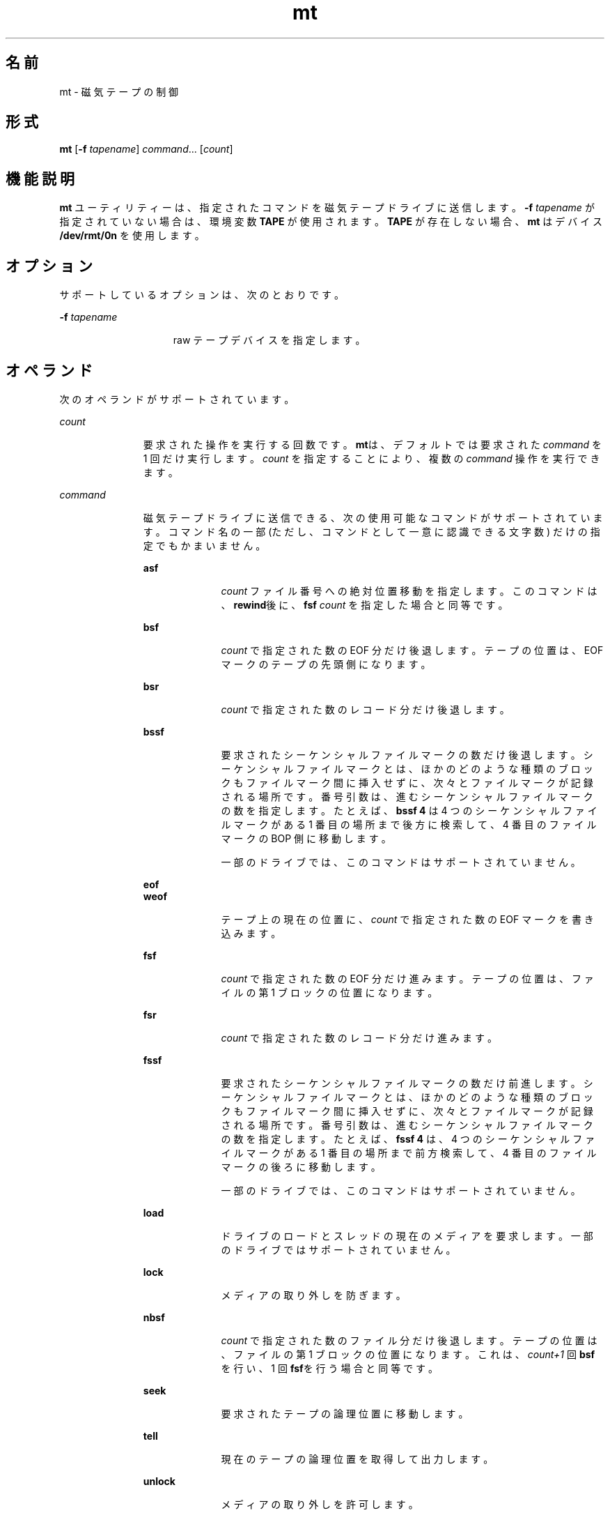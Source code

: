 '\" te
.\" Copyright (c) 2007, 2015, Oracle and/or its affiliates.All rights reserved.
.TH mt 1 "2015 年 2 月 24 日" "SunOS 5.11" "ユーザーコマンド"
.SH 名前
mt \- 磁気テープの制御
.SH 形式
.LP
.nf
\fBmt\fR [\fB-f\fR \fItapename\fR] \fIcommand\fR... [\fIcount\fR]
.fi

.SH 機能説明
.sp
.LP
\fBmt\fR ユーティリティーは、指定されたコマンドを磁気テープドライブに送信します。\fB-f\fR\fI tapename\fR が指定されていない場合は、環境変数 \fBTAPE\fR が使用されます。\fBTAPE\fR が存在しない場合、\fBmt\fR はデバイス \fB/dev/rmt/0n\fR を使用します。
.SH オプション
.sp
.LP
サポートしているオプションは、次のとおりです。
.sp
.ne 2
.mk
.na
\fB\fB-f\fR \fItapename\fR\fR
.ad
.RS 15n
.rt  
raw テープデバイスを指定します。
.RE

.SH オペランド
.sp
.LP
次のオペランドがサポートされています。
.sp
.ne 2
.mk
.na
\fB\fIcount\fR\fR
.ad
.RS 11n
.rt  
要求された操作を実行する回数です。\fBmt\fRは、デフォルトでは要求された \fIcommand\fR を 1 回だけ実行します。\fIcount\fR を指定することにより、複数の \fIcommand\fR 操作を実行できます。
.RE

.sp
.ne 2
.mk
.na
\fB\fIcommand\fR\fR
.ad
.RS 11n
.rt  
磁気テープドライブに送信できる、次の使用可能なコマンドがサポートされています。コマンド名の一部 (ただし、コマンドとして一意に認識できる文字数) だけの指定でもかまいません。\fI\fR
.sp
.ne 2
.mk
.na
\fB\fBasf\fR\fR
.ad
.RS 10n
.rt  
\fIcount\fR ファイル番号への絶対位置移動を指定します。このコマンドは、\fBrewind\fR後に、\fBfsf\fR \fIcount\fR を指定した場合と同等です。
.RE

.sp
.ne 2
.mk
.na
\fB\fBbsf\fR\fR
.ad
.RS 10n
.rt  
\fIcount\fR で指定された数の EOF 分だけ後退します。テープの位置は、EOF マークのテープの先頭側になります。
.RE

.sp
.ne 2
.mk
.na
\fB\fBbsr\fR\fR
.ad
.RS 10n
.rt  
\fIcount\fR で指定された数のレコード分だけ後退します。
.RE

.sp
.ne 2
.mk
.na
\fB\fBbssf\fR\fR
.ad
.RS 10n
.rt  
要求されたシーケンシャルファイルマークの数だけ後退します。シーケンシャルファイルマークとは、ほかのどのような種類のブロックもファイルマーク間に挿入せずに、次々とファイルマークが記録される場所です。番号引数は、進むシーケンシャルファイルマークの数を指定します。たとえば、\fBbssf 4\fR は 4 つのシーケンシャルファイルマークがある 1 番目の場所まで後方に検索して、4 番目のファイルマークの BOP 側に移動します。 
.sp
一部のドライブでは、このコマンドはサポートされていません。
.RE

.sp
.ne 2
.mk
.na
\fB\fBeof\fR\fR
.ad
.br
.na
\fB\fBweof\fR\fR
.ad
.RS 10n
.rt  
テープ上の現在の位置に、\fIcount\fR で指定された数の EOF マークを書き込みます。
.RE

.sp
.ne 2
.mk
.na
\fB\fBfsf\fR\fR
.ad
.RS 10n
.rt  
\fIcount\fR で指定された数の EOF 分だけ進みます。テープの位置は、ファイルの第 1 ブロックの位置になります。
.RE

.sp
.ne 2
.mk
.na
\fB\fBfsr\fR\fR
.ad
.RS 10n
.rt  
\fIcount\fR で指定された数のレコード分だけ進みます。
.RE

.sp
.ne 2
.mk
.na
\fB\fBfssf\fR\fR
.ad
.RS 10n
.rt  
要求されたシーケンシャルファイルマークの数だけ前進します。シーケンシャルファイルマークとは、ほかのどのような種類のブロックもファイルマーク間に挿入せずに、次々とファイルマークが記録される場所です。番号引数は、進むシーケンシャルファイルマークの数を指定します。たとえば、\fBfssf 4\fR は、4 つのシーケンシャルファイルマークがある 1 番目の場所まで前方検索して、4 番目のファイルマークの後ろに移動します。
.sp
一部のドライブでは、このコマンドはサポートされていません。
.RE

.sp
.ne 2
.mk
.na
\fB\fBload\fR\fR
.ad
.RS 10n
.rt  
ドライブのロードとスレッドの現在のメディアを要求します。一部のドライブではサポートされていません。
.RE

.sp
.ne 2
.mk
.na
\fB\fBlock\fR \fR
.ad
.RS 10n
.rt  
メディアの取り外しを防ぎます。
.RE

.sp
.ne 2
.mk
.na
\fB\fBnbsf\fR\fR
.ad
.RS 10n
.rt  
\fIcount\fR で指定された数のファイル分だけ後退します。テープの位置は、ファイルの第 1 ブロックの位置になります。これは、\fIcount+1\fR 回 \fBbsf\fR を行い、1 回 \fBfsf\fRを行う場合と同等です。
.RE

.sp
.ne 2
.mk
.na
\fB\fBseek\fR\fR
.ad
.RS 10n
.rt  
要求されたテープの論理位置に移動します。
.RE

.sp
.ne 2
.mk
.na
\fB\fBtell\fR\fR
.ad
.RS 10n
.rt  
現在のテープの論理位置を取得して出力します。
.RE

.sp
.ne 2
.mk
.na
\fB\fBunlock\fR\fR
.ad
.RS 10n
.rt  
メディアの取り外しを許可します。
.RE

\fIcount\fR が次のいずれかのコマンドで指定された場合、\fIcount\fR は無視され、コマンドが 1 度だけ実行されます。
.sp
.ne 2
.mk
.na
\fB\fBconfig\fR\fR
.ad
.RS 16n
.rt  
現在のドライブ構成をドライバから読み取って、\fBst.conf\fR 形式で表示します。各フィールドの定義とその意味については、\fBst\fR(7D) を参照してください。
.RE

.sp
.ne 2
.mk
.na
\fB\fBeom\fR\fR
.ad
.RS 16n
.rt  
テープ上の記録済み部分の末尾まで移動します。このコマンドは、すでに書き込んであるテープにファイルを追加するのに便利です。
.RE

.sp
.ne 2
.mk
.na
\fB\fBerase\fR\fR
.ad
.RS 16n
.rt  
テープ全体を消去します。 
.sp
テープドライブによっては、テープの特定の部分だけを消去できるオプション設定が存在するものもあります。正しい設定、つまり、テープ全体を消去する設定を選択するようにしてください。テープの消去は、装置またはテープ、もしくはその両方によっては時間がかかります。時間の詳細については、装置についているマニュアルを参照してください。
.RE

.sp
.ne 2
.mk
.na
\fB\fBforcereserve\fR\fR
.ad
.RS 16n
.rt  
別のイニシエータによって発行された SCSI II の予約を破棄しようとします。このコマンドが完了したとき、ドライブは現在のイニシエータのために予約されていませんが、使用することはできます。このコマンドは、スーパーユーザー特権を持つユーザーのみが実行できます。
.RE

.sp
.ne 2
.mk
.na
\fB\fBoffline\fR\fR
.ad
.br
.na
\fB\fBrewoffl\fR\fR
.ad
.RS 16n
.rt  
テープを巻き戻し、適切であれば、テープをアンロードし、ドライブ装置をオフラインにします。
.RE

.sp
.ne 2
.mk
.na
\fB\fBrelease\fR\fR
.ad
.RS 16n
.rt  
クローズ時にリリースするデフォルトの動作を確定し直します。
.RE

.sp
.ne 2
.mk
.na
\fB\fBreserve\fR\fR
.ad
.RS 16n
.rt  
デバイスをクローズしたあともテープドライブを予約したままにします。ドライブをリリースするときには、明示的に行う必要があります。
.RE

.sp
.ne 2
.mk
.na
\fB\fBretension\fR\fR
.ad
.RS 16n
.rt  
カートリッジテープを完全に巻き戻し、次にリールの終わりまで進め、テープの初めまで戻して、テープの張りをなめらかにします。
.RE

.sp
.ne 2
.mk
.na
\fB\fBrewind\fR\fR
.ad
.RS 16n
.rt  
テープを巻き戻します。
.RE

.sp
.ne 2
.mk
.na
\fB\fBstatus\fR\fR
.ad
.RS 16n
.rt  
テープデバイスのステータスに関する情報を表示します。
.sp
ステータス情報には、ドライブで報告されたセンスキー、最後の操作の残りと再試行、ファイル番号で報告された現在のテープ位置、およびファイルの先頭からのブロック数が含まれることがあります。ドライブで WORM メディアがロードされたことが報告される場合もあります。
.RE

.RE

.SH 終了ステータス
.sp
.ne 2
.mk
.na
\fB\fB0\fR\fR
.ad
.RS 5n
.rt  
操作はすべて正常に終了しました。
.RE

.sp
.ne 2
.mk
.na
\fB\fB1\fR\fR
.ad
.RS 5n
.rt  
コマンドは認識されなかった。または \fBmt\fR は指定された磁気テープドライブをオープンできなかった。
.RE

.sp
.ne 2
.mk
.na
\fB\fB2\fR\fR
.ad
.RS 5n
.rt  
操作は失敗しました。
.RE

.SH ファイル
.sp
.ne 2
.mk
.na
\fB\fB/dev/rmt/*\fR\fR
.ad
.RS 14n
.rt  
磁気テープインタフェース
.RE

.SH 属性
.sp
.LP
属性についての詳細は、マニュアルページの \fBattributes\fR(5) を参照してください。
.sp

.sp
.TS
tab() box;
cw(2.75i) |cw(2.75i) 
lw(2.75i) |lw(2.75i) 
.
\fB属性タイプ\fR\fB属性値\fR
_
\fB使用条件\fR\fBsystem/core-os\fR
.TE

.SH 関連項目
.sp
.LP
\fBtar\fR(1), \fBtcopy\fR(1), \fBar.h\fR(3HEAD), \fBattributes\fR(5), \fBmtio\fR(7I), \fBst\fR(7D)
.SH 使用上の留意点
.sp
.LP
すべてのデバイスがすべてのオプションをサポートしているわけではありません。いくつかのオプションは、ハードウェアに依存します。該当するデバイスのマニュアルページを参照してください。
.sp
.LP
\fBmt\fR は、アーキテクチャーに依存します。異機種間の操作 (つまり、SPARC からほかの機種、またはその逆)はサポートされていません。
